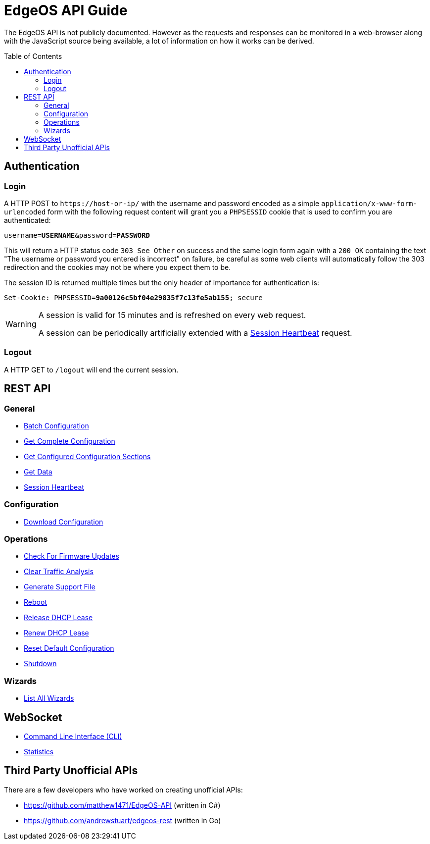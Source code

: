 = EdgeOS API Guide
:toc: preamble

The EdgeOS API is not publicly documented. However as the requests and responses can be monitored in a web-browser along with the JavaScript source being available, a lot of information on how it works can be derived.

toc::[]

== Authentication

=== Login

A HTTP POST to `\https://host-or-ip/` with the username and password encoded as a simple `application/x-www-form-urlencoded` form with the following request content will grant you a `PHPSESSID` cookie that is used to confirm you are authenticated:

[source,subs="+quotes"]
----
username=*USERNAME*&password=*PASSWORD*
----

This will return a HTTP status code `303 See Other` on success and the same login form again with a `200 OK` containing the text "The username or password you entered is incorrect" on failure, be careful as some web clients will automatically follow the 303 redirection and the cookies may not be where you expect them to be.

The session ID is returned multiple times but the only header of importance for authentication is:

[source,http,subs="+quotes"]
----
Set-Cookie: PHPSESSID=*9a00126c5bf04e29835f7c13fe5ab155*; secure
----

[WARNING]
====
A session is valid for 15 minutes and is refreshed on every web request.

A session can be periodically artificially extended with a link:REST%20API/General%20-%20Session%20Heartbeat.adoc[Session Heartbeat] request.
====

=== Logout

A HTTP GET to `/logout` will end the current session.

== REST API

=== General

* link:REST%20API/General%20-%20Batch%20Configuration.adoc[Batch Configuration]
* link:REST%20API/General%20-%20Get%20Complete%20Configuration.adoc[Get Complete Configuration]
* link:REST%20API/General%20-%20Get%20Configured%20Configuration%20Sections.adoc[Get Configured Configuration Sections]
* link:REST%20API/General%20-%20Get%20Data.adoc[Get Data]
* link:REST%20API/General%20-%20Session%20Heartbeat.adoc[Session Heartbeat]

=== Configuration

* link:REST%20API/Config%20-%20Download%20Configuration.adoc[Download Configuration]

=== Operations

* link:REST%20API/Operation%20-%20Check%20For%20Firmware%20Updates.adoc[Check For Firmware Updates]
* link:REST%20API/Operation%20-%20Clear%20Traffic%20Analysis.adoc[Clear Traffic Analysis]
* link:REST%20API/Operation%20-%20Generate%20Support%20File.adoc[Generate Support File]
* link:REST%20API/Operation%20-%20Reboot.adoc[Reboot]
* link:REST%20API/Operation%20-%20Release%20DHCP%20Lease.adoc[Release DHCP Lease]
* link:REST%20API/Operation%20-%20Renew%20DHCP%20Lease.adoc[Renew DHCP Lease]
* link:REST%20API/Operation%20-%20Reset%20Default%20Configuration.adoc[Reset Default Configuration]
* link:REST%20API/Operation%20-%20Shutdown.adoc[Shutdown]

=== Wizards

* link:REST%20API/Wizard%20-%20List%20All%20Wizards.adoc[List All Wizards]

== WebSocket

* link:WebSocket%20API/Command%20Line%20Interface%20%28CLI%29.adoc[Command Line Interface (CLI)]
* link:WebSocket%20API/Statistics.adoc[Statistics]

== Third Party Unofficial APIs

There are a few developers who have worked on creating unofficial APIs:

 * https://github.com/matthew1471/EdgeOS-API (written in C#)
 * https://github.com/andrewstuart/edgeos-rest (written in Go)